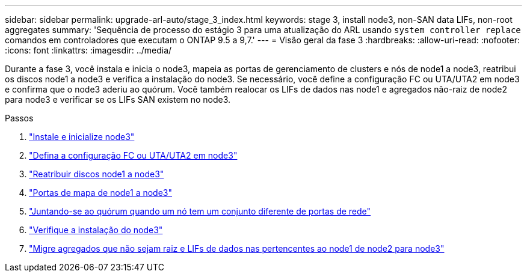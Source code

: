 ---
sidebar: sidebar 
permalink: upgrade-arl-auto/stage_3_index.html 
keywords: stage 3, install node3, non-SAN data LIFs, non-root aggregates 
summary: 'Sequência de processo do estágio 3 para uma atualização do ARL usando `system controller replace` comandos em controladores que executam o ONTAP 9.5 a 9,7.' 
---
= Visão geral da fase 3
:hardbreaks:
:allow-uri-read: 
:nofooter: 
:icons: font
:linkattrs: 
:imagesdir: ../media/


[role="lead"]
Durante a fase 3, você instala e inicia o node3, mapeia as portas de gerenciamento de clusters e nós de node1 a node3, reatribui os discos node1 a node3 e verifica a instalação do node3. Se necessário, você define a configuração FC ou UTA/UTA2 em node3 e confirma que o node3 aderiu ao quórum. Você também realocar os LIFs de dados nas node1 e agregados não-raiz de node2 para node3 e verificar se os LIFs SAN existem no node3.

.Passos
. link:install_boot_node3.html["Instale e inicialize node3"]
. link:set_fc_or_uta_uta2_config_on_node3.html["Defina a configuração FC ou UTA/UTA2 em node3"]
. link:reassign-node1-disks-to-node3.html["Reatribuir discos node1 a node3"]
. link:map_ports_node1_node3.html["Portas de mapa de node1 a node3"]
. link:join_quorum_node_has_different_ports_stage3.html["Juntando-se ao quórum quando um nó tem um conjunto diferente de portas de rede"]
. link:verify_node3_installation.html["Verifique a instalação do node3"]
. link:move_non_root_aggr_nas_lifs_node1_from_node2_to_node3.html["Migre agregados que não sejam raiz e LIFs de dados nas pertencentes ao node1 de node2 para node3"]

